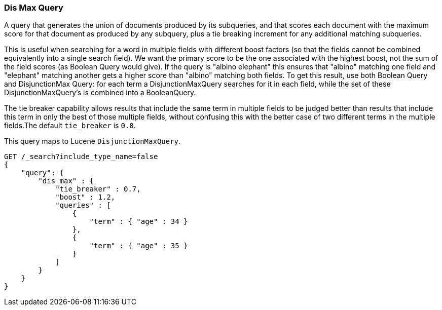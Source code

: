 [[query-dsl-dis-max-query]]
=== Dis Max Query

A query that generates the union of documents produced by its
subqueries, and that scores each document with the maximum score for
that document as produced by any subquery, plus a tie breaking increment
for any additional matching subqueries.

This is useful when searching for a word in multiple fields with
different boost factors (so that the fields cannot be combined
equivalently into a single search field). We want the primary score to
be the one associated with the highest boost, not the sum of the field
scores (as Boolean Query would give). If the query is "albino elephant"
this ensures that "albino" matching one field and "elephant" matching
another gets a higher score than "albino" matching both fields. To get
this result, use both Boolean Query and DisjunctionMax Query: for each
term a DisjunctionMaxQuery searches for it in each field, while the set
of these DisjunctionMaxQuery's is combined into a BooleanQuery.

The tie breaker capability allows results that include the same term in
multiple fields to be judged better than results that include this term
in only the best of those multiple fields, without confusing this with
the better case of two different terms in the multiple fields.The
default `tie_breaker` is `0.0`.

This query maps to Lucene `DisjunctionMaxQuery`.

[source,js]
--------------------------------------------------
GET /_search?include_type_name=false
{
    "query": {
        "dis_max" : {
            "tie_breaker" : 0.7,
            "boost" : 1.2,
            "queries" : [
                {
                    "term" : { "age" : 34 }
                },
                {
                    "term" : { "age" : 35 }
                }
            ]
        }
    }
}    
--------------------------------------------------
// CONSOLE
